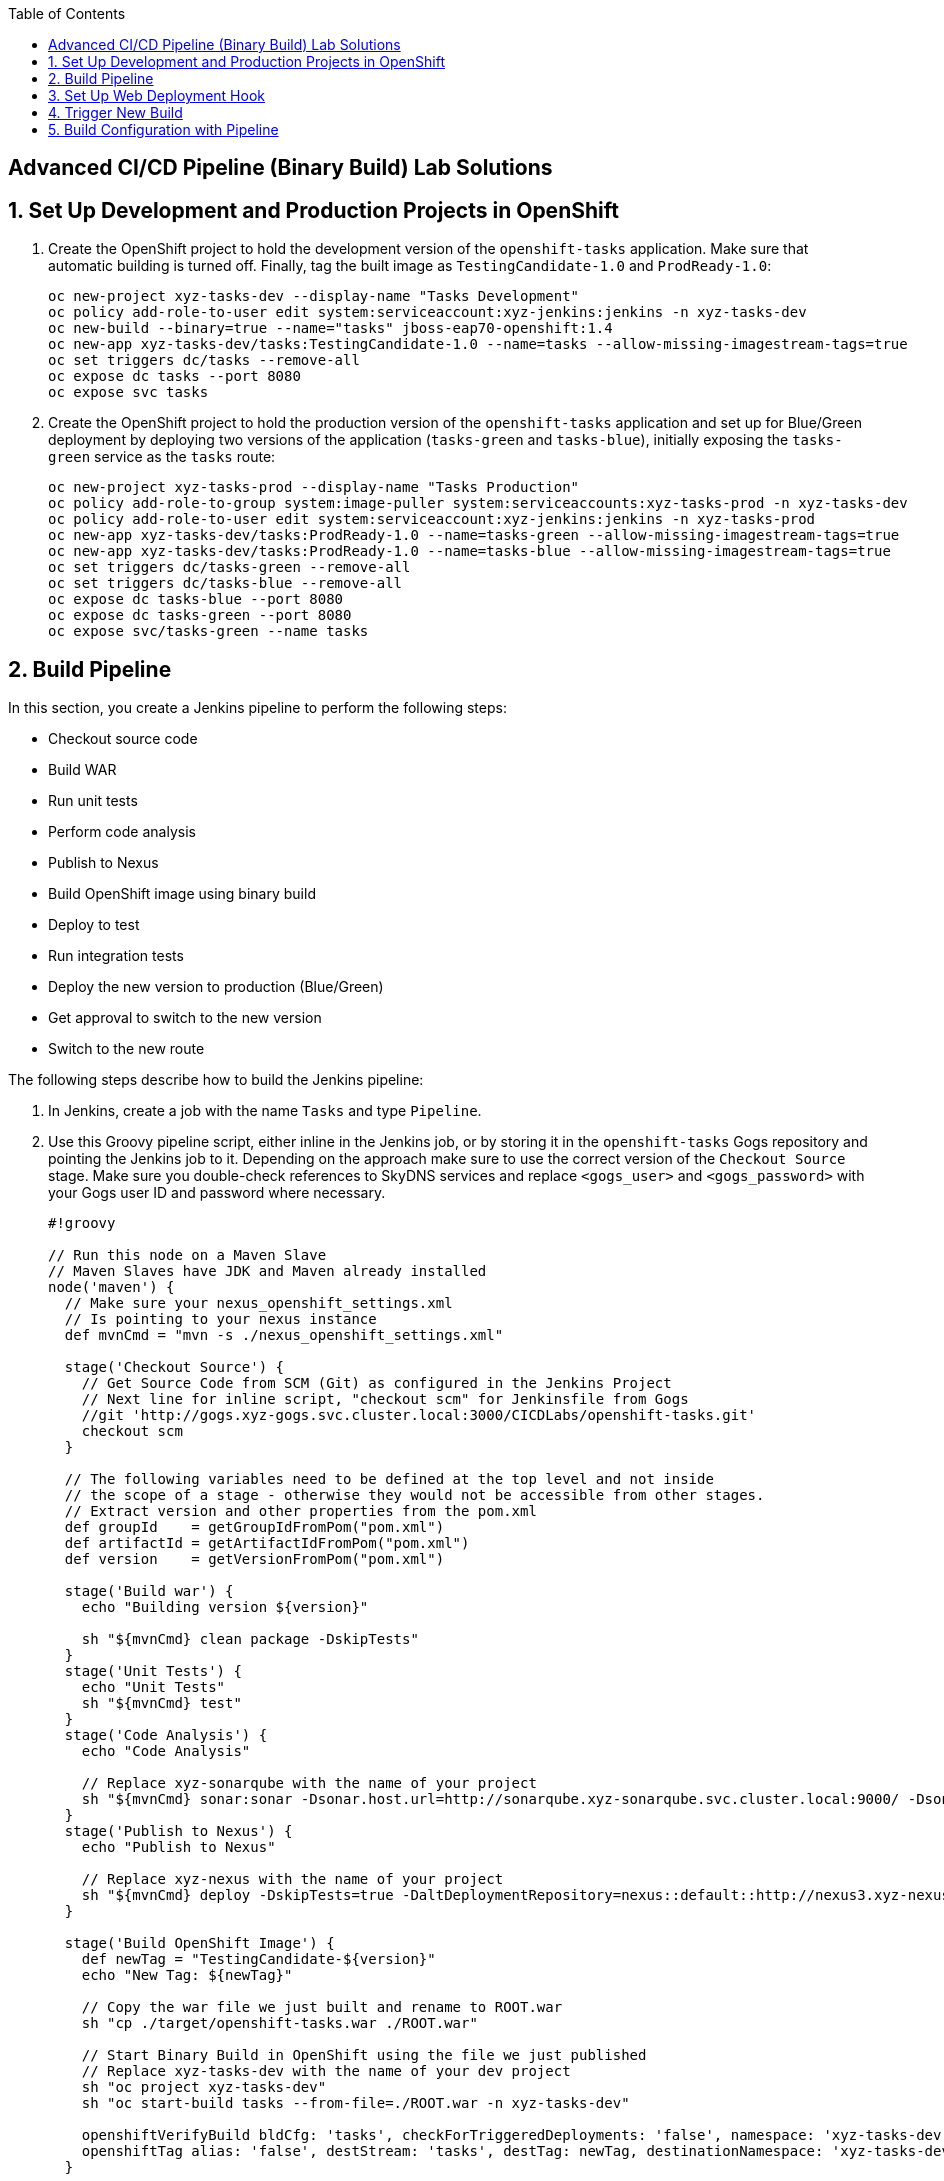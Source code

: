 :scrollbar:
:noaudio:
:data-uri:
:imagesdir: images
:toc2:


== Advanced CI/CD Pipeline (Binary Build) Lab Solutions

:numbered:

== Set Up Development and Production Projects in OpenShift

. Create the OpenShift project to hold the development version of the `openshift-tasks` application. Make sure that automatic building is turned off. Finally, tag the built image as `TestingCandidate-1.0` and `ProdReady-1.0`:
+
[source,bash]
----
oc new-project xyz-tasks-dev --display-name "Tasks Development"
oc policy add-role-to-user edit system:serviceaccount:xyz-jenkins:jenkins -n xyz-tasks-dev
oc new-build --binary=true --name="tasks" jboss-eap70-openshift:1.4
oc new-app xyz-tasks-dev/tasks:TestingCandidate-1.0 --name=tasks --allow-missing-imagestream-tags=true
oc set triggers dc/tasks --remove-all
oc expose dc tasks --port 8080
oc expose svc tasks
----

. Create the OpenShift project to hold the production version of the `openshift-tasks` application and set up for Blue/Green deployment by deploying two versions of the application (`tasks-green` and `tasks-blue`), initially exposing the `tasks-green` service as the `tasks` route:
+
[source,bash]
----
oc new-project xyz-tasks-prod --display-name "Tasks Production"
oc policy add-role-to-group system:image-puller system:serviceaccounts:xyz-tasks-prod -n xyz-tasks-dev
oc policy add-role-to-user edit system:serviceaccount:xyz-jenkins:jenkins -n xyz-tasks-prod
oc new-app xyz-tasks-dev/tasks:ProdReady-1.0 --name=tasks-green --allow-missing-imagestream-tags=true
oc new-app xyz-tasks-dev/tasks:ProdReady-1.0 --name=tasks-blue --allow-missing-imagestream-tags=true
oc set triggers dc/tasks-green --remove-all
oc set triggers dc/tasks-blue --remove-all
oc expose dc tasks-blue --port 8080
oc expose dc tasks-green --port 8080
oc expose svc/tasks-green --name tasks
----

== Build Pipeline

In this section, you create a Jenkins pipeline to perform the following steps:

* Checkout source code
* Build WAR
* Run unit tests
* Perform code analysis
* Publish to Nexus
* Build OpenShift image using binary build
* Deploy to test
* Run integration tests
* Deploy the new version to production (Blue/Green)
* Get approval to switch to the new version
* Switch to the new route

The following steps describe how to build the Jenkins pipeline:

. In Jenkins, create a job with the name `Tasks` and type `Pipeline`.

. Use this Groovy pipeline script, either inline in the Jenkins job, or by storing it in the `openshift-tasks` Gogs repository and pointing the Jenkins job to it. Depending on the approach make sure to use the correct version of the `Checkout Source` stage. Make sure you double-check references to SkyDNS services and replace `<gogs_user>` and `<gogs_password>` with your Gogs user ID and password where necessary.
+
[source,groovy]
----
#!groovy

// Run this node on a Maven Slave
// Maven Slaves have JDK and Maven already installed
node('maven') {
  // Make sure your nexus_openshift_settings.xml
  // Is pointing to your nexus instance
  def mvnCmd = "mvn -s ./nexus_openshift_settings.xml"

  stage('Checkout Source') {
    // Get Source Code from SCM (Git) as configured in the Jenkins Project
    // Next line for inline script, "checkout scm" for Jenkinsfile from Gogs
    //git 'http://gogs.xyz-gogs.svc.cluster.local:3000/CICDLabs/openshift-tasks.git'
    checkout scm
  }

  // The following variables need to be defined at the top level and not inside
  // the scope of a stage - otherwise they would not be accessible from other stages.
  // Extract version and other properties from the pom.xml
  def groupId    = getGroupIdFromPom("pom.xml")
  def artifactId = getArtifactIdFromPom("pom.xml")
  def version    = getVersionFromPom("pom.xml")

  stage('Build war') {
    echo "Building version ${version}"

    sh "${mvnCmd} clean package -DskipTests"
  }
  stage('Unit Tests') {
    echo "Unit Tests"
    sh "${mvnCmd} test"
  }
  stage('Code Analysis') {
    echo "Code Analysis"

    // Replace xyz-sonarqube with the name of your project
    sh "${mvnCmd} sonar:sonar -Dsonar.host.url=http://sonarqube.xyz-sonarqube.svc.cluster.local:9000/ -Dsonar.projectName=${JOB_BASE_NAME}"
  }
  stage('Publish to Nexus') {
    echo "Publish to Nexus"

    // Replace xyz-nexus with the name of your project
    sh "${mvnCmd} deploy -DskipTests=true -DaltDeploymentRepository=nexus::default::http://nexus3.xyz-nexus.svc.cluster.local:8081/repository/releases"
  }

  stage('Build OpenShift Image') {
    def newTag = "TestingCandidate-${version}"
    echo "New Tag: ${newTag}"

    // Copy the war file we just built and rename to ROOT.war
    sh "cp ./target/openshift-tasks.war ./ROOT.war"

    // Start Binary Build in OpenShift using the file we just published
    // Replace xyz-tasks-dev with the name of your dev project
    sh "oc project xyz-tasks-dev"
    sh "oc start-build tasks --from-file=./ROOT.war -n xyz-tasks-dev"

    openshiftVerifyBuild bldCfg: 'tasks', checkForTriggeredDeployments: 'false', namespace: 'xyz-tasks-dev', verbose: 'false', waitTime: ''
    openshiftTag alias: 'false', destStream: 'tasks', destTag: newTag, destinationNamespace: 'xyz-tasks-dev', namespace: 'xyz-tasks-dev', srcStream: 'tasks', srcTag: 'latest', verbose: 'false'
  }

  stage('Deploy to Dev') {
    // Patch the DeploymentConfig so that it points to the latest TestingCandidate-${version} Image.
    // Replace xyz-tasks-dev with the name of your dev project
    sh "oc project xyz-tasks-dev"
    sh "oc patch dc tasks --patch '{\"spec\": { \"triggers\": [ { \"type\": \"ImageChange\", \"imageChangeParams\": { \"containerNames\": [ \"tasks\" ], \"from\": { \"kind\": \"ImageStreamTag\", \"namespace\": \"xyz-tasks-dev\", \"name\": \"tasks:TestingCandidate-$version\"}}}]}}' -n xyz-tasks-dev"

    openshiftDeploy depCfg: 'tasks', namespace: 'xyz-tasks-dev', verbose: 'false', waitTime: '', waitUnit: 'sec'
    openshiftVerifyDeployment depCfg: 'tasks', namespace: 'xyz-tasks-dev', replicaCount: '1', verbose: 'false', verifyReplicaCount: 'false', waitTime: '', waitUnit: 'sec'
    openshiftVerifyService namespace: 'xyz-tasks-dev', svcName: 'tasks', verbose: 'false'
  }

  stage('Integration Test') {
    // TBD: Proper test
    // Could use the OpenShift-Tasks REST APIs to make sure it is working as expected.

    def newTag = "ProdReady-${version}"
    echo "New Tag: ${newTag}"

    // Replace xyz-tasks-dev with the name of your dev project
    openshiftTag alias: 'false', destStream: 'tasks', destTag: newTag, destinationNamespace: 'xyz-tasks-dev', namespace: 'xyz-tasks-dev', srcStream: 'tasks', srcTag: 'latest', verbose: 'false'
  }

  // Blue/Green Deployment into Production
  // -------------------------------------
  def dest   = "tasks-green"
  def active = ""

  stage('Prep Production Deployment') {
    // Replace xyz-tasks-dev and xyz-tasks-prod with
    // your project names
    sh "oc project xyz-tasks-prod"
    sh "oc get route tasks -n xyz-tasks-prod -o jsonpath='{ .spec.to.name }' > activesvc.txt"
    active = readFile('activesvc.txt').trim()
    if (active == "tasks-green") {
      dest = "tasks-blue"
    }
    echo "Active svc: " + active
    echo "Dest svc:   " + dest
  }
  stage('Deploy new Version') {
    echo "Deploying to ${dest}"

    // Patch the DeploymentConfig so that it points to
    // the latest ProdReady-${version} Image.
    // Replace xyz-tasks-dev and xyz-tasks-prod with
    // your project names.
    sh "oc patch dc ${dest} --patch '{\"spec\": { \"triggers\": [ { \"type\": \"ImageChange\", \"imageChangeParams\": { \"containerNames\": [ \"$dest\" ], \"from\": { \"kind\": \"ImageStreamTag\", \"namespace\": \"xyz-tasks-dev\", \"name\": \"tasks:ProdReady-$version\"}}}]}}' -n xyz-tasks-prod"

    openshiftDeploy depCfg: dest, namespace: 'xyz-tasks-prod', verbose: 'false', waitTime: '', waitUnit: 'sec'
    openshiftVerifyDeployment depCfg: dest, namespace: 'xyz-tasks-prod', replicaCount: '1', verbose: 'false', verifyReplicaCount: 'true', waitTime: '', waitUnit: 'sec'
    openshiftVerifyService namespace: 'xyz-tasks-prod', svcName: dest, verbose: 'false'
  }
  stage('Switch over to new Version') {
    input "Switch Production?"

    // Replace xyz-tasks-prod with the name of your
    // production project
    sh 'oc patch route tasks -n xyz-tasks-prod -p \'{"spec":{"to":{"name":"' + dest + '"}}}\''
    sh 'oc get route tasks -n xyz-tasks-prod > oc_out.txt'
    oc_out = readFile('oc_out.txt')
    echo "Current route configuration: " + oc_out
  }
}

// Convenience Functions to read variables from the pom.xml
def getVersionFromPom(pom) {
  def matcher = readFile(pom) =~ '<version>(.+)</version>'
  matcher ? matcher[0][1] : null
}
def getGroupIdFromPom(pom) {
  def matcher = readFile(pom) =~ '<groupId>(.+)</groupId>'
  matcher ? matcher[0][1] : null
}
def getArtifactIdFromPom(pom) {
  def matcher = readFile(pom) =~ '<artifactId>(.+)</artifactId>'
  matcher ? matcher[0][1] : null
}
----

== Set Up Web Deployment Hook

To automate the build whenever new content is pushed to the `openshift-tasks` repository, set up a Git hook in Gogs. This way a Jenkins build is triggered whenever code is pushed to the `openshift-tasks` source repository on Gogs.

. Open a browser and log in to Jenkins.

. In the top right corner, click the down arrow next to your user name and select *Configure*.

. Click *Show API Token* and make note of the API token that is displayed.

. Open a browser, navigate to the Gogs server, log in, and go to the `CICDLabs/openshift-tasks` repository.

. Click *Settings*, and then click *Git Hooks*.

. Click the pencil next to *post-receive*.

. Under the *Hook Content*, paste this script, replacing `<userid>` with your Jenkins user ID, `<apiToken>` with the API token you retrieved earlier, `<jenkinsService>` with the name of your Jenkins Service and `<jenkinsProject>` with the name of the OpenShift project your Jenkins Service is located in:
+
[source,bash]
----
#!/bin/bash

while read oldrev newrev refname
do
    branch=$(git rev-parse --symbolic --abbrev-ref $refname)
    if [[ "$branch" == "master" ]]; then
    	curl -k -X POST --user <userid>:<apiToken> http://<jenkinsService>.<jenkinsProject>.svc.cluster.local/job/Tasks/build
    fi
done
----
+
* This script signals the Jenkins `Tasks` build job each time a commit is made to the master branch.

. Click *Update Hook*.

== Trigger New Build

Committing a new version of the application source code triggers a new build as a result of the Git hook you configured. It is good practice to increment the version number each time you make changes to your application. You can increment the version number manually or automatically.

. Increment the version number:

* Change the `openshift-tasks` source code to make sure you are seeing an updated version of your application after the pipeline completes.
** Look near line 45 of the code--where the title of the page is rendered--in the `$HOME/openshift-tasks/src/main/webapp/index.js` file.

* Increment the version number of the project each time code is pushed using Maven--for example, updating the version number (`VERSION=1.2`) with the next minor or major number (`VERSION=1.3`):
+
[source,bash]
----
cd $HOME/openshift-tasks
export VERSION=1.3
mvn versions:set -f pom.xml -s nexus_settings.xml -DgenerateBackupPoms=false -DnewVersion=${VERSION}
git commit -m "Increased version to ${VERSION}" pom.xml
git push gogs master
----

. After a few minutes, when prompted, approve the switch to the new version.

. Click *Proceed*.

. Once the pipeline finishes successfully, verify that you can see the updated application.

== Build Configuration with Pipeline

To integrate the pipeline with the OpenShift web console, you create a build configuration that points to this pipeline. This build configuration must be in the same project as the Jenkins pod (unless you configure the `master-config.yaml` to point to another Jenkins instance).

. Create the `tasks-pipeline.yaml` file:
+
[source,yaml]
----
apiVersion: v1
items:
- kind: "BuildConfig"
  apiVersion: "v1"
  metadata:
    name: "tasks-pipeline"
  spec:
    source:
      type: "Git"
      git:
        uri: "http://gogs.xyz-gogs.svc.cluster.local:3000/CICDLabs/openshift-tasks"
    strategy:
      type: "JenkinsPipeline"
      jenkinsPipelineStrategy:
        jenkinsfilePath: Jenkinsfile
kind: List
metadata: []
----
+
[NOTE]
You are pointing to the Jenkinsfile in the Gogs repository, as you did in the Jenkins `Tasks` job. It is also possible to embed the entire pipeline script into the build configuration.

. Create the build configuration in OpenShift:
+
[source,bash]
----
oc project xyz-jenkins
oc create -f tasks-pipeline.yaml
----

. In the OpenShift web console, switch to your Jenkins project and open the *Pipelines* view (under *Builds*).

. Click *Start Pipeline* to trigger a new pipeline.

. Click *View Log* to view the pipeline progression and follow along in Jenkins.
